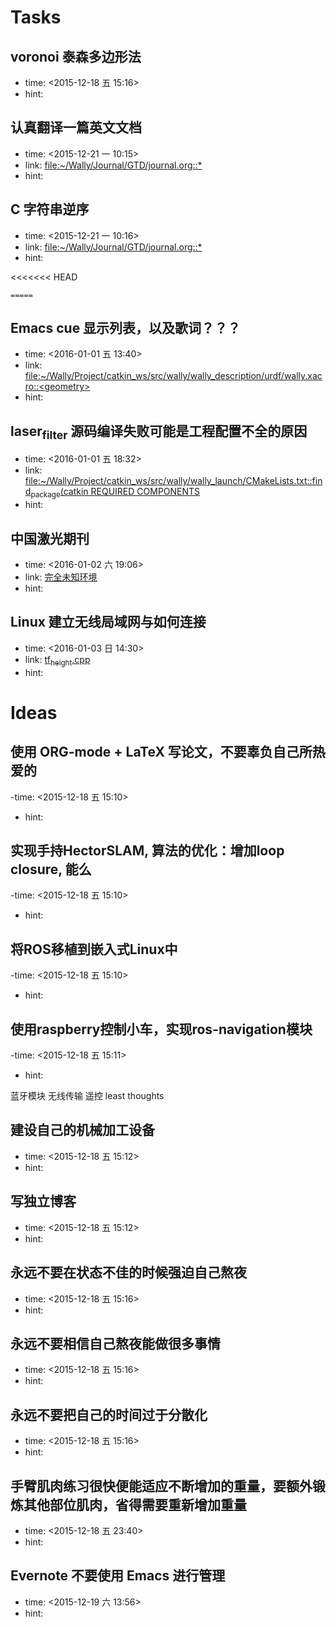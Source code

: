# inbox.org --- GTD files that contains temperary or raw thoughts

# author: Tagerill Wong <buaaben@163.com>

# The input of inbox.org must not be edited directly. Only org-capture
# should work. On the other hand,  org-capture should only affects
# this single GTD file.
# Infact not any label should be used here.

# Notes:
# 1. TODO keywords should not be labeled here. Instead,  it should be
# labeled when refile some item to task.organic
# 2. This file contains 2 parts:
#    1) Tasks: tasks to be arranged and refiled to task.org
#    2) Ideas: thoughts to be combed.


* Tasks
** voronoi 泰森多边形法
- time: <2015-12-18 五 15:16>
- hint:
** 认真翻译一篇英文文档
- time: <2015-12-21 一 10:15>
- link: [[file:~/Wally/Journal/GTD/journal.org::*]]
- hint:
** C 字符串逆序
- time: <2015-12-21 一 10:16>
- link: [[file:~/Wally/Journal/GTD/journal.org::*]]
- hint:
<<<<<<< HEAD


=======
** Emacs cue 显示列表，以及歌词？？？
- time: <2016-01-01 五 13:40>
- link: [[file:~/Wally/Project/catkin_ws/src/wally/wally_description/urdf/wally.xacro::<geometry>]]
- hint:
** laser_filter 源码编译失败可能是工程配置不全的原因
- time: <2016-01-01 五 18:32>
- link: [[file:~/Wally/Project/catkin_ws/src/wally/wally_launch/CMakeLists.txt::find_package(catkin%20REQUIRED%20COMPONENTS][file:~/Wally/Project/catkin_ws/src/wally/wally_launch/CMakeLists.txt::find_package(catkin REQUIRED COMPONENTS]]
- hint:
** 中国激光期刊
- time: <2016-01-02 六 19:06>
- link: [[file:~/Wally/GraduationProject/Thesis/note/chapter1.org::*%E5%AE%8C%E5%85%A8%E6%9C%AA%E7%9F%A5%E7%8E%AF%E5%A2%83][完全未知环境]]
- hint:
** Linux 建立无线局域网与如何连接
- time: <2016-01-03 日 14:30>
- link: [[file:~/Wally/Journal/GTD/project.org::*tf_height.cpp][tf_height.cpp]]
- hint:
* Ideas
** 使用 ORG-mode + LaTeX 写论文，不要辜负自己所热爱的
-time: <2015-12-18 五 15:10>
- hint:
** 实现手持HectorSLAM, 算法的优化：增加loop closure, 能么
-time: <2015-12-18 五 15:10>
- hint:
** 将ROS移植到嵌入式Linux中
-time: <2015-12-18 五 15:10>
- hint:
** 使用raspberry控制小车，实现ros-navigation模块
-time: <2015-12-18 五 15:11>
- hint:

蓝牙模块
无线传输 遥控 least thoughts
** 建设自己的机械加工设备
- time: <2015-12-18 五 15:12>
- hint:
** 写独立博客
- time: <2015-12-18 五 15:12>
- hint:
** 永远不要在状态不佳的时候强迫自己熬夜
- time: <2015-12-18 五 15:16>
- hint:
** 永远不要相信自己熬夜能做很多事情
- time: <2015-12-18 五 15:16>
- hint:
** 永远不要把自己的时间过于分散化
- time: <2015-12-18 五 15:16>
- hint:
** 手臂肌肉练习很快便能适应不断增加的重量，要额外锻炼其他部位肌肉，省得需要重新增加重量
- time: <2015-12-18 五 23:40>
- hint:
** Evernote 不要使用 Emacs 进行管理
- time: <2015-12-19 六 13:56>
- hint:

